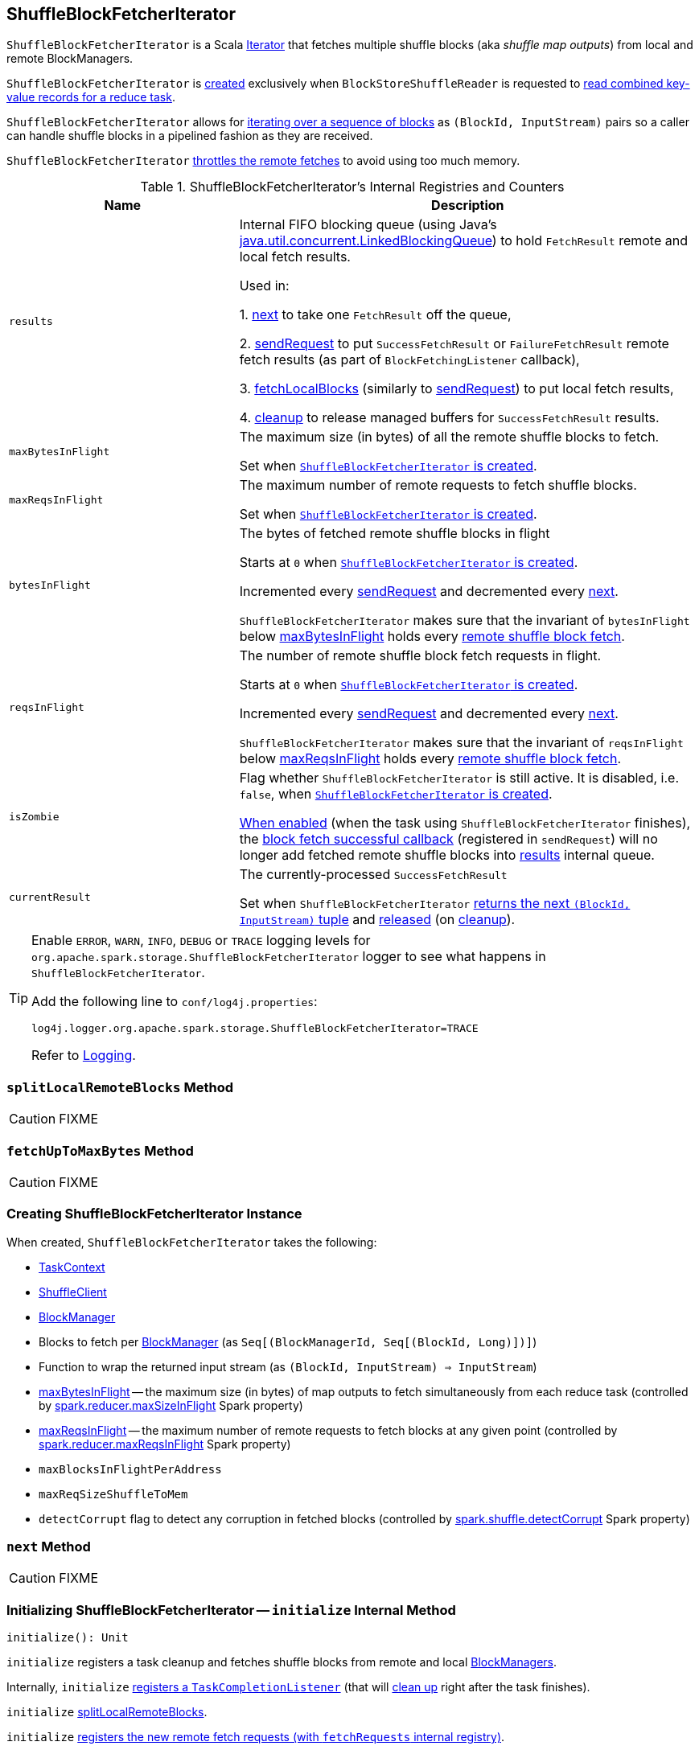 == [[ShuffleBlockFetcherIterator]] ShuffleBlockFetcherIterator

`ShuffleBlockFetcherIterator` is a Scala http://www.scala-lang.org/api/current/scala/collection/Iterator.html[Iterator] that fetches multiple shuffle blocks (aka _shuffle map outputs_) from local and remote BlockManagers.

`ShuffleBlockFetcherIterator` is <<creating-instance, created>> exclusively when `BlockStoreShuffleReader` is requested to link:spark-BlockStoreShuffleReader.adoc#read[read combined key-value records for a reduce task].

`ShuffleBlockFetcherIterator` allows for <<next, iterating over a sequence of blocks>> as `(BlockId, InputStream)` pairs so a caller can handle shuffle blocks in a pipelined fashion as they are received.

`ShuffleBlockFetcherIterator` <<fetchUpToMaxBytes, throttles the remote fetches>> to avoid using too much memory.

[[internal-registries]]
.ShuffleBlockFetcherIterator's Internal Registries and Counters
[cols="1,2",options="header",width="100%"]
|===
| Name
| Description

| [[results]] `results`
| Internal FIFO blocking queue (using Java's https://docs.oracle.com/javase/8/docs/api/java/util/concurrent/LinkedBlockingQueue.html[java.util.concurrent.LinkedBlockingQueue]) to hold `FetchResult` remote and local fetch results.

Used in:

1. <<next, next>> to take one `FetchResult` off the queue,

2. <<sendRequest, sendRequest>> to put `SuccessFetchResult` or `FailureFetchResult` remote fetch results (as part of `BlockFetchingListener` callback),

3. <<fetchLocalBlocks, fetchLocalBlocks>> (similarly to <<sendRequest, sendRequest>>) to put local fetch results,

4. <<cleanup, cleanup>> to release managed buffers for `SuccessFetchResult` results.

| [[maxBytesInFlight]] `maxBytesInFlight`
| The maximum size (in bytes) of all the remote shuffle blocks to fetch.

Set when <<creating-instance, `ShuffleBlockFetcherIterator` is created>>.

| [[maxReqsInFlight]] `maxReqsInFlight`
| The maximum number of remote requests to fetch shuffle blocks.

Set when <<creating-instance, `ShuffleBlockFetcherIterator` is created>>.

| [[bytesInFlight]] `bytesInFlight`
| The bytes of fetched remote shuffle blocks in flight

Starts at `0` when <<creating-instance, `ShuffleBlockFetcherIterator` is created>>.

Incremented every <<sendRequest, sendRequest>> and decremented every <<next, next>>.

`ShuffleBlockFetcherIterator` makes sure that the invariant of `bytesInFlight` below <<maxBytesInFlight, maxBytesInFlight>> holds every <<fetchUpToMaxBytes, remote shuffle block fetch>>.

| [[reqsInFlight]] `reqsInFlight`
| The number of remote shuffle block fetch requests in flight.

Starts at `0` when <<creating-instance, `ShuffleBlockFetcherIterator` is created>>.

Incremented every <<sendRequest, sendRequest>> and decremented every <<next, next>>.

`ShuffleBlockFetcherIterator` makes sure that the invariant of `reqsInFlight` below <<maxReqsInFlight, maxReqsInFlight>> holds every <<fetchUpToMaxBytes, remote shuffle block fetch>>.

| [[isZombie]] `isZombie`
| Flag whether `ShuffleBlockFetcherIterator` is still active. It is disabled, i.e. `false`, when <<creating-instance, `ShuffleBlockFetcherIterator` is created>>.

<<cleanup, When enabled>> (when the task using `ShuffleBlockFetcherIterator` finishes), the <<sendRequest-BlockFetchingListener-onBlockFetchSuccess, block fetch successful callback>> (registered in `sendRequest`) will no longer add fetched remote shuffle blocks into <<results, results>> internal queue.

| [[currentResult]] `currentResult`
| The currently-processed `SuccessFetchResult`

Set when `ShuffleBlockFetcherIterator` <<next, returns the next `(BlockId, InputStream)` tuple>> and <<releaseCurrentResultBuffer, released>> (on <<cleanup, cleanup>>).
|===

[TIP]
====
Enable `ERROR`, `WARN`, `INFO`, `DEBUG` or `TRACE` logging levels for `org.apache.spark.storage.ShuffleBlockFetcherIterator` logger to see what happens in `ShuffleBlockFetcherIterator`.

Add the following line to `conf/log4j.properties`:

```
log4j.logger.org.apache.spark.storage.ShuffleBlockFetcherIterator=TRACE
```

Refer to link:spark-logging.adoc[Logging].
====

=== [[splitLocalRemoteBlocks]] `splitLocalRemoteBlocks` Method

CAUTION: FIXME

=== [[fetchUpToMaxBytes]] `fetchUpToMaxBytes` Method

CAUTION: FIXME

=== [[creating-instance]] Creating ShuffleBlockFetcherIterator Instance

When created, `ShuffleBlockFetcherIterator` takes the following:

* [[context]] link:spark-taskscheduler-taskcontext.adoc[TaskContext]
* [[shuffleClient]] link:spark-ShuffleClient.adoc[ShuffleClient]
* [[blockManager]] link:spark-BlockManager.adoc[BlockManager]
* [[blocksByAddress]] Blocks to fetch per link:spark-BlockManager.adoc[BlockManager] (as `Seq[(BlockManagerId, Seq[(BlockId, Long)])]`)
* [[streamWrapper]] Function to wrap the returned input stream (as `(BlockId, InputStream) => InputStream`)
* <<maxBytesInFlight, maxBytesInFlight>> -- the maximum size (in bytes) of map outputs to fetch simultaneously from each reduce task (controlled by link:spark-BlockStoreShuffleReader.adoc#spark_reducer_maxSizeInFlight[spark.reducer.maxSizeInFlight] Spark property)
* <<maxReqsInFlight, maxReqsInFlight>> -- the maximum number of remote requests to fetch blocks at any given point (controlled by link:spark-BlockStoreShuffleReader.adoc#spark_reducer_maxReqsInFlight[spark.reducer.maxReqsInFlight] Spark property)
* [[maxBlocksInFlightPerAddress]] `maxBlocksInFlightPerAddress`
* [[maxReqSizeShuffleToMem]] `maxReqSizeShuffleToMem`
* [[detectCorrupt]] `detectCorrupt` flag to detect any corruption in fetched blocks (controlled by link:spark-BlockStoreShuffleReader.adoc#spark_shuffle_detectCorrupt[spark.shuffle.detectCorrupt] Spark property)

=== [[next]] `next` Method

CAUTION: FIXME

=== [[initialize]] Initializing ShuffleBlockFetcherIterator -- `initialize` Internal Method

[source, scala]
----
initialize(): Unit
----

`initialize` registers a task cleanup and fetches shuffle blocks from remote and local link:spark-BlockManager.adoc[BlockManagers].

Internally, `initialize` link:spark-taskscheduler-taskcontext.adoc#addTaskCompletionListener[registers a `TaskCompletionListener`] (that will <<cleanup, clean up>> right after the task finishes).

`initialize` <<splitLocalRemoteBlocks, splitLocalRemoteBlocks>>.

`initialize` <<fetchRequests, registers the new remote fetch requests (with `fetchRequests` internal registry)>>.

As `ShuffleBlockFetcherIterator` is in initialization phase, `initialize` makes sure that <<reqsInFlight, reqsInFlight>> and <<bytesInFlight, bytesInFlight>> internal counters are both `0`. Otherwise, `initialize` throws an exception.

`initialize` <<fetchUpToMaxBytes, fetches shuffle blocks>> (from remote link:spark-BlockManager.adoc[BlockManagers]).

You should see the following INFO message in the logs:

```
INFO ShuffleBlockFetcherIterator: Started [numFetches] remote fetches in [time] ms
```

`initialize` <<fetchLocalBlocks, fetches local shuffle blocks>>.

You should see the following DEBUG message in the logs:

```
DEBUG ShuffleBlockFetcherIterator: Got local blocks in  [time] ms
```

NOTE: `initialize` is used when <<creating-instance, `ShuffleBlockFetcherIterator` is created>>.

=== [[sendRequest]] Sending Remote Shuffle Block Fetch Request -- `sendRequest` Internal Method

[source, scala]
----
sendRequest(req: FetchRequest): Unit
----

Internally, when `sendRequest` runs, you should see the following DEBUG message in the logs:

```
DEBUG ShuffleBlockFetcherIterator: Sending request for [blocks.size] blocks ([size] B) from [hostPort]
```

`sendRequest` increments <<bytesInFlight, bytesInFlight>> and <<reqsInFlight, reqsInFlight>> internal counters.

NOTE: The input `FetchRequest` contains the remote link:spark-BlockManager.adoc#BlockManagerId[BlockManagerId] address and the shuffle blocks to fetch (as a sequence of link:spark-BlockDataManager.adoc#BlockId[BlockId] and their sizes).

`sendRequest` link:spark-ShuffleClient.adoc#fetchBlocks[requests `ShuffleClient` to fetch shuffle blocks] (from the host, the port, and the executor as defined in the input `FetchRequest`).

NOTE: `ShuffleClient` was defined when <<creating-instance, `ShuffleBlockFetcherIterator` was created>>.

`sendRequest` registers a `BlockFetchingListener` with `ShuffleClient` that:

1. <<sendRequest-BlockFetchingListener-onBlockFetchSuccess, For every successfully fetched shuffle block>> adds it as `SuccessFetchResult` to <<results, results>> internal queue.

2. <<sendRequest-BlockFetchingListener-onBlockFetchFailure, For every shuffle block fetch failure>> adds it as `FailureFetchResult` to <<results, results>> internal queue.

NOTE: `sendRequest` is used exclusively when `ShuffleBlockFetcherIterator` is requested to <<fetchUpToMaxBytes, fetch remote shuffle blocks>>.

==== [[sendRequest-BlockFetchingListener-onBlockFetchSuccess]] onBlockFetchSuccess Callback

[source, scala]
----
onBlockFetchSuccess(blockId: String, buf: ManagedBuffer): Unit
----

Internally, `onBlockFetchSuccess` checks if the <<isZombie, iterator is not zombie>> and does the further processing if it is not.

`onBlockFetchSuccess` marks the input `blockId` as received (i.e. removes it from all the blocks to fetch as requested in <<sendRequest, sendRequest>>).

`onBlockFetchSuccess` adds the managed `buf` (as `SuccessFetchResult`) to <<results, results>> internal queue.

You should see the following DEBUG message in the logs:

```
DEBUG ShuffleBlockFetcherIterator: remainingBlocks: [blocks]
```

Regardless of zombie state of `ShuffleBlockFetcherIterator`, you should see the following TRACE message in the logs:

```
TRACE ShuffleBlockFetcherIterator: Got remote block [blockId] after [time] ms
```

==== [[sendRequest-BlockFetchingListener-onBlockFetchFailure]] onBlockFetchFailure Callback

[source, scala]
----
onBlockFetchFailure(blockId: String, e: Throwable): Unit
----

When `onBlockFetchFailure` is called, you should see the following ERROR message in the logs:

```
ERROR ShuffleBlockFetcherIterator: Failed to get block(s) from [hostPort]
```

`onBlockFetchFailure` adds the block (as `FailureFetchResult`) to <<results, results>> internal queue.

=== [[throwFetchFailedException]] Throwing FetchFailedException (for ShuffleBlockId) -- `throwFetchFailedException` Internal Method

[source, scala]
----
throwFetchFailedException(
  blockId: BlockId,
  address: BlockManagerId,
  e: Throwable): Nothing
----

`throwFetchFailedException` throws a link:spark-TaskRunner-FetchFailedException.adoc[FetchFailedException] when the input `blockId` is a `ShuffleBlockId`.

NOTE: `throwFetchFailedException` creates a `FetchFailedException` passing on the root cause of a failure, i.e. the input `e`.

Otherwise, `throwFetchFailedException` throws a `SparkException`:

```
Failed to get block [blockId], which is not a shuffle block
```

NOTE: `throwFetchFailedException` is used when <<next, `ShuffleBlockFetcherIterator` is requested for the next element>>.

=== [[cleanup]] Releasing Resources -- `cleanup` Internal Method

[source, scala]
----
cleanup(): Unit
----

Internally, `cleanup` marks `ShuffleBlockFetcherIterator` a <<isZombie, zombie>>.

`cleanup` <<releaseCurrentResultBuffer, releases the current result buffer>>.

`cleanup` iterates over <<results, results>> internal queue and for every `SuccessFetchResult`, increments remote bytes read and blocks fetched shuffle task metrics, and eventually releases the managed buffer.

NOTE: `cleanup` is used when <<initialize, `ShuffleBlockFetcherIterator` initializes itself>>.

=== [[releaseCurrentResultBuffer]] Decrementing Reference Count Of and Releasing Result Buffer (for SuccessFetchResult) -- `releaseCurrentResultBuffer` Internal Method

[source, scala]
----
releaseCurrentResultBuffer(): Unit
----

`releaseCurrentResultBuffer` decrements the <<currentResult, currently-processed `SuccessFetchResult` reference>>'s buffer reference count if there is any.

`releaseCurrentResultBuffer` releases <<currentResult, currentResult>>.

NOTE: `releaseCurrentResultBuffer` is used when <<cleanup, `ShuffleBlockFetcherIterator` releases resources>> and `BufferReleasingInputStream` closes.

=== [[fetchLocalBlocks]] `fetchLocalBlocks` Internal Method

[source, scala]
----
fetchLocalBlocks(): Unit
----

`fetchLocalBlocks`...FIXME

NOTE: `fetchLocalBlocks` is used when...FIXME
